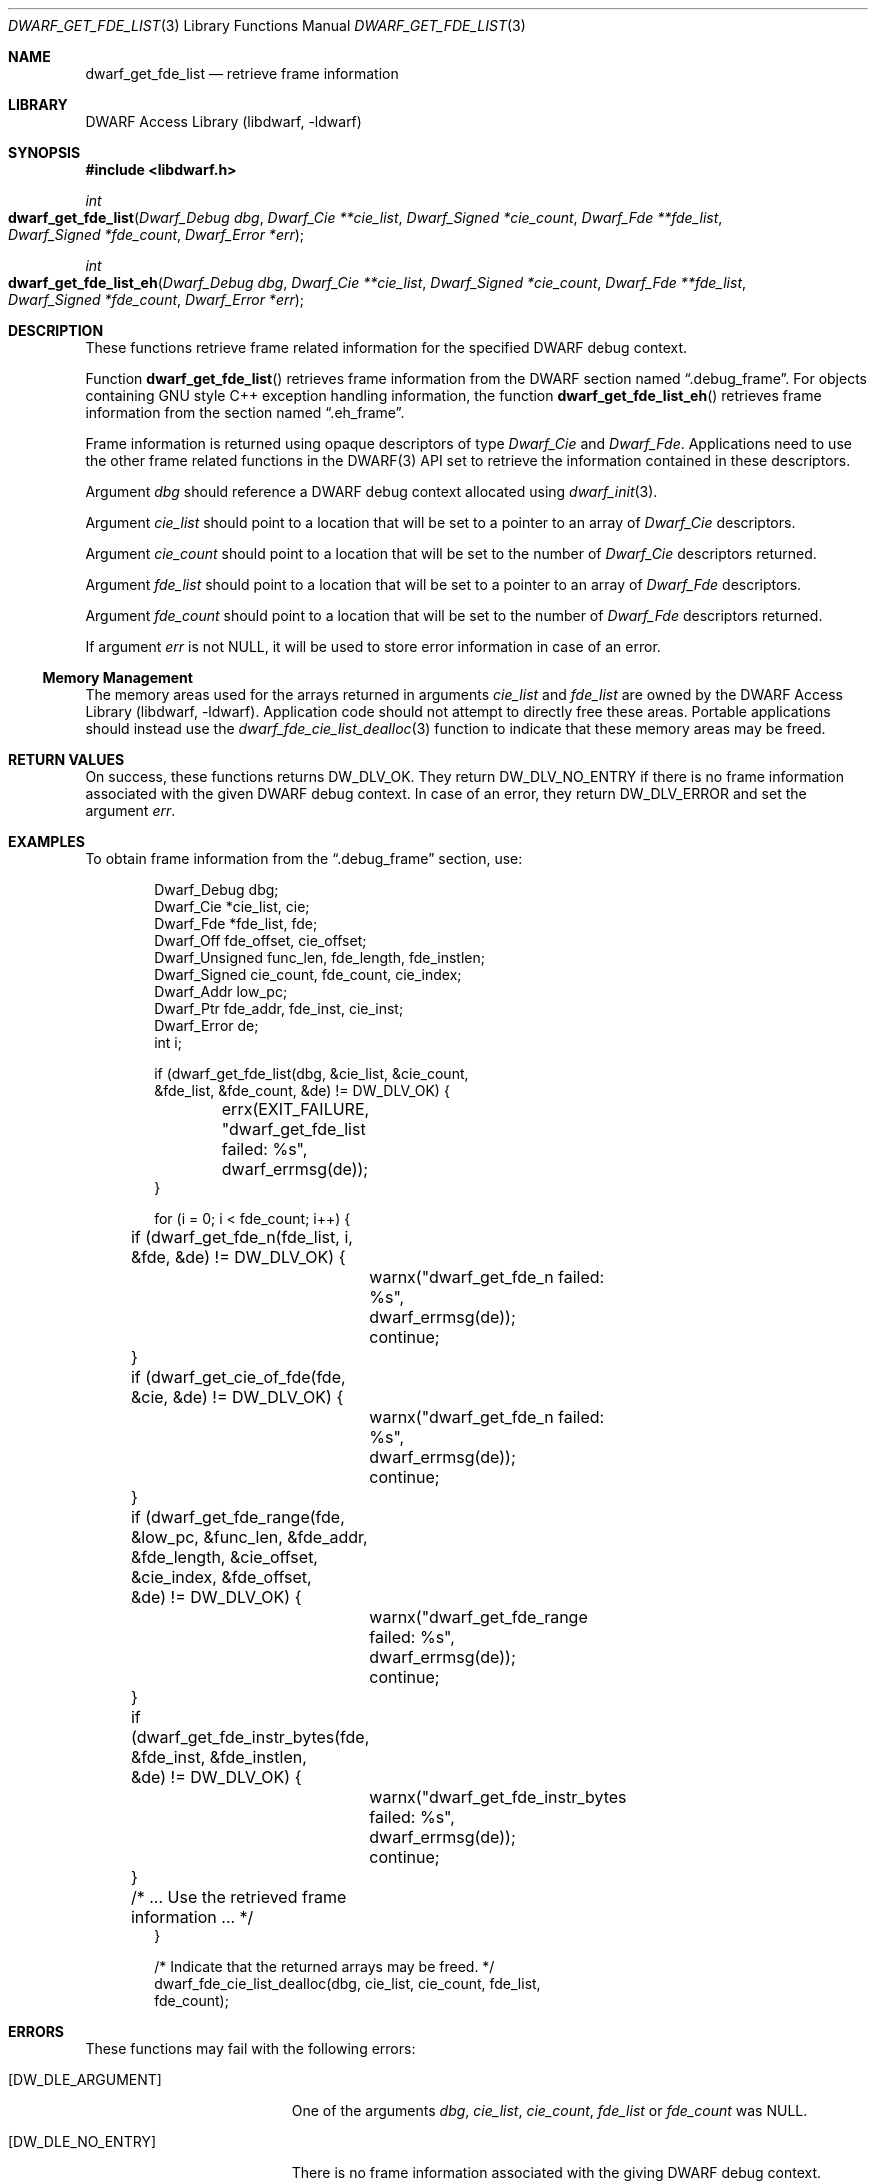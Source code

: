 .\"	$NetBSD: dwarf_get_fde_list.3,v 1.1.1.3 2024/03/03 14:41:48 christos Exp $
.\"
.\" Copyright (c) 2011 Kai Wang
.\" All rights reserved.
.\"
.\" Redistribution and use in source and binary forms, with or without
.\" modification, are permitted provided that the following conditions
.\" are met:
.\" 1. Redistributions of source code must retain the above copyright
.\"    notice, this list of conditions and the following disclaimer.
.\" 2. Redistributions in binary form must reproduce the above copyright
.\"    notice, this list of conditions and the following disclaimer in the
.\"    documentation and/or other materials provided with the distribution.
.\"
.\" THIS SOFTWARE IS PROVIDED BY THE AUTHOR AND CONTRIBUTORS ``AS IS'' AND
.\" ANY EXPRESS OR IMPLIED WARRANTIES, INCLUDING, BUT NOT LIMITED TO, THE
.\" IMPLIED WARRANTIES OF MERCHANTABILITY AND FITNESS FOR A PARTICULAR PURPOSE
.\" ARE DISCLAIMED.  IN NO EVENT SHALL THE AUTHOR OR CONTRIBUTORS BE LIABLE
.\" FOR ANY DIRECT, INDIRECT, INCIDENTAL, SPECIAL, EXEMPLARY, OR CONSEQUENTIAL
.\" DAMAGES (INCLUDING, BUT NOT LIMITED TO, PROCUREMENT OF SUBSTITUTE GOODS
.\" OR SERVICES; LOSS OF USE, DATA, OR PROFITS; OR BUSINESS INTERRUPTION)
.\" HOWEVER CAUSED AND ON ANY THEORY OF LIABILITY, WHETHER IN CONTRACT, STRICT
.\" LIABILITY, OR TORT (INCLUDING NEGLIGENCE OR OTHERWISE) ARISING IN ANY WAY
.\" OUT OF THE USE OF THIS SOFTWARE, EVEN IF ADVISED OF THE POSSIBILITY OF
.\" SUCH DAMAGE.
.\"
.\" Id: dwarf_get_fde_list.3 3962 2022-03-12 15:56:10Z jkoshy
.\"
.Dd November 9, 2011
.Dt DWARF_GET_FDE_LIST 3
.Os
.Sh NAME
.Nm dwarf_get_fde_list
.Nd retrieve frame information
.Sh LIBRARY
.Lb libdwarf
.Sh SYNOPSIS
.In libdwarf.h
.Ft int
.Fo dwarf_get_fde_list
.Fa "Dwarf_Debug dbg"
.Fa "Dwarf_Cie **cie_list"
.Fa "Dwarf_Signed *cie_count"
.Fa "Dwarf_Fde **fde_list"
.Fa "Dwarf_Signed *fde_count"
.Fa "Dwarf_Error *err"
.Fc
.Ft int
.Fo dwarf_get_fde_list_eh
.Fa "Dwarf_Debug dbg"
.Fa "Dwarf_Cie **cie_list"
.Fa "Dwarf_Signed *cie_count"
.Fa "Dwarf_Fde **fde_list"
.Fa "Dwarf_Signed *fde_count"
.Fa "Dwarf_Error *err"
.Fc
.Sh DESCRIPTION
These functions retrieve frame related information for the specified
DWARF debug context.
.Pp
Function
.Fn dwarf_get_fde_list
retrieves frame information from the DWARF section named
.Dq ".debug_frame" .
For objects containing GNU style C++ exception handling
information, the function
.Fn dwarf_get_fde_list_eh
retrieves frame information from the section named
.Dq ".eh_frame" .
.Pp
Frame information is returned using opaque descriptors
of type
.Vt Dwarf_Cie
and
.Vt Dwarf_Fde .
Applications need to use the other frame related functions in the
DWARF(3) API set to retrieve the information contained in these
descriptors.
.Pp
Argument
.Fa dbg
should reference a DWARF debug context allocated using
.Xr dwarf_init 3 .
.Pp
Argument
.Fa cie_list
should point to a location that will be set to a pointer to an array
of
.Vt Dwarf_Cie
descriptors.
.Pp
Argument
.Fa cie_count
should point to a location that will be set to the number of
.Vt Dwarf_Cie
descriptors returned.
.Pp
Argument
.Fa fde_list
should point to a location that will be set to a pointer to an array
of
.Vt Dwarf_Fde
descriptors.
.Pp
Argument
.Fa fde_count
should point to a location that will be set to the number of
.Vt Dwarf_Fde
descriptors returned.
.Pp
If argument
.Fa err
is not
.Dv NULL ,
it will be used to store error information in case of an error.
.Ss Memory Management
The memory areas used for the arrays returned in arguments
.Fa cie_list
and
.Fa fde_list
are owned by the
.Lb libdwarf .
Application code should not attempt to directly free these areas.
Portable applications should instead use the
.Xr dwarf_fde_cie_list_dealloc 3
function to indicate that these memory areas may be freed.
.Sh RETURN VALUES
On success, these functions returns
.Dv DW_DLV_OK .
They return
.Dv DW_DLV_NO_ENTRY
if there is no frame information associated with the given DWARF
debug context.
In case of an error, they return
.Dv DW_DLV_ERROR
and set the argument
.Fa err .
.Sh EXAMPLES
To obtain frame information from the
.Dq ".debug_frame"
section, use:
.Bd -literal -offset indent
Dwarf_Debug dbg;
Dwarf_Cie *cie_list, cie;
Dwarf_Fde *fde_list, fde;
Dwarf_Off fde_offset, cie_offset;
Dwarf_Unsigned func_len, fde_length, fde_instlen;
Dwarf_Signed cie_count, fde_count, cie_index;
Dwarf_Addr low_pc;
Dwarf_Ptr fde_addr, fde_inst, cie_inst;
Dwarf_Error de;
int i;

if (dwarf_get_fde_list(dbg, &cie_list, &cie_count,
    &fde_list, &fde_count, &de) != DW_DLV_OK) {
	errx(EXIT_FAILURE, "dwarf_get_fde_list failed: %s",
	    dwarf_errmsg(de));
}

for (i = 0; i < fde_count; i++) {
	if (dwarf_get_fde_n(fde_list, i, &fde, &de) != DW_DLV_OK) {
		warnx("dwarf_get_fde_n failed: %s",
		    dwarf_errmsg(de));
		continue;
	}
	if (dwarf_get_cie_of_fde(fde, &cie, &de) != DW_DLV_OK) {
		warnx("dwarf_get_fde_n failed: %s",
		    dwarf_errmsg(de));
		continue;
	}
	if (dwarf_get_fde_range(fde, &low_pc, &func_len, &fde_addr,
	    &fde_length, &cie_offset, &cie_index, &fde_offset,
	    &de) != DW_DLV_OK) {
		warnx("dwarf_get_fde_range failed: %s",
		    dwarf_errmsg(de));
		continue;
	}
	if (dwarf_get_fde_instr_bytes(fde, &fde_inst, &fde_instlen,
	    &de) != DW_DLV_OK) {
		warnx("dwarf_get_fde_instr_bytes failed: %s",
		    dwarf_errmsg(de));
		continue;
	}

	/* ... Use the retrieved frame information ... */
}

/* Indicate that the returned arrays may be freed. */
dwarf_fde_cie_list_dealloc(dbg, cie_list, cie_count, fde_list,
    fde_count);
.Ed
.Sh ERRORS
These functions may fail with the following errors:
.Bl -tag -width ".Bq Er DW_DLE_ARGUMENT"
.It Bq Er DW_DLE_ARGUMENT
One of the arguments
.Va dbg ,
.Va cie_list ,
.Va cie_count ,
.Va fde_list
or
.Va fde_count
was
.Dv NULL .
.It Bq Er DW_DLE_NO_ENTRY
There is no frame information associated with the giving DWARF debug
context.
.El
.Sh SEE ALSO
.Xr dwarf 3 ,
.Xr dwarf_fde_cie_list_dealloc 3 ,
.Xr dwarf_get_cie_index 3 ,
.Xr dwarf_get_cie_of_fde 3 ,
.Xr dwarf_get_fde_at_pc 3 ,
.Xr dwarf_get_fde_instr_bytes 3 ,
.Xr dwarf_get_fde_n 3 ,
.Xr dwarf_get_fde_range 3 ,
.Xr dwarf_set_frame_cfa_value 3 ,
.Xr dwarf_set_frame_rule_initial_value 3 ,
.Xr dwarf_set_frame_rule_table_size 3 ,
.Xr dwarf_set_frame_same_value 3 ,
.Xr dwarf_set_frame_undefined_value 3
